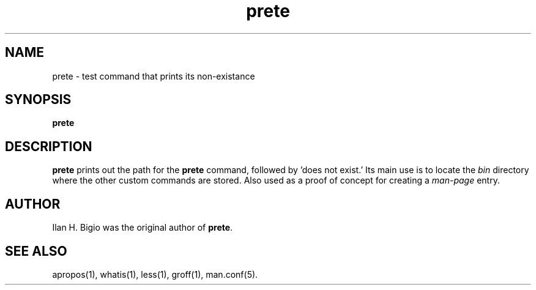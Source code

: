 .\"
.\" Created by hand based off of the "man" man page
.\"
.\" Man page for prete
.\"
.\" Copyright (c) 2017, Ilan H. Bigio
.\"
.\" You may not distribute.
.\"
.\" Ilan H. Bigio
.\" ibigio@cs.brown.edu
.\" Department of Computer Science
.\" Brown University
.\" Providence, Rhode Island  02912
.\"
.\"
.TH prete 1 "August 24, 2017"
.LO 1
.SH NAME
prete \- test command that prints its non\-existance
.SH SYNOPSIS
.B prete 

.SH DESCRIPTION
.B prete
prints out the path for the
.B prete
command, followed by 'does not exist.'
Its main use is to locate the
.I bin
directory where the other custom commands are stored. Also used as a
proof of concept for creating a
.I man\-page
entry.

.SH AUTHOR
Ilan H. Bigio was the original author of
.BR "prete" .

.SH "SEE ALSO"
apropos(1), whatis(1), less(1), groff(1), man.conf(5).
